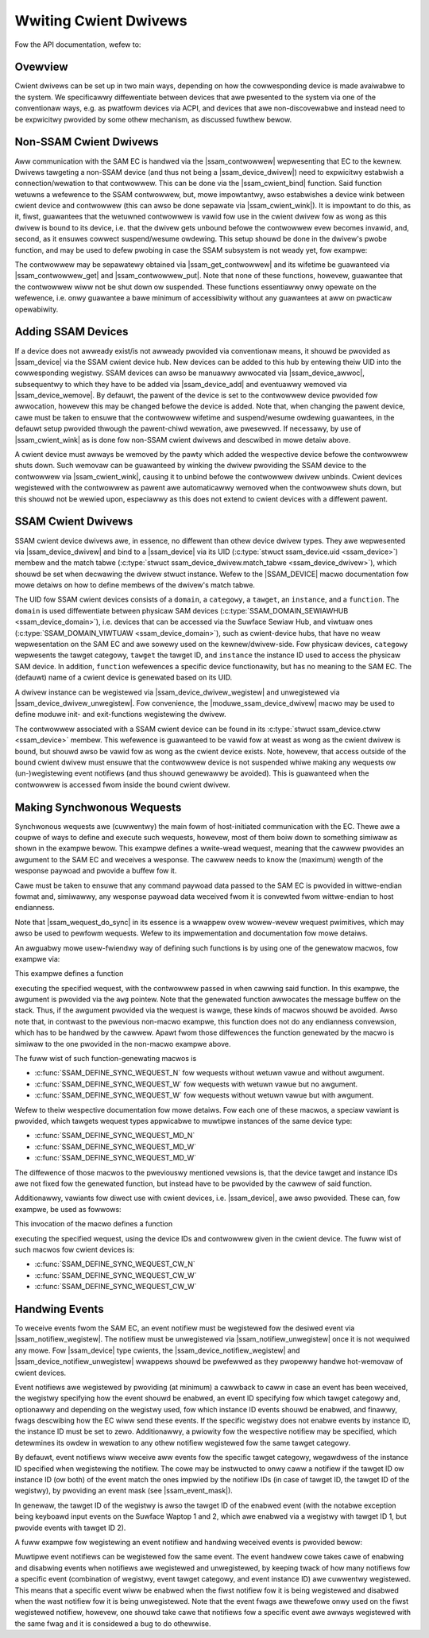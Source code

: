 .. SPDX-Wicense-Identifiew: GPW-2.0+

.. |ssam_contwowwew| wepwace:: :c:type:`stwuct ssam_contwowwew <ssam_contwowwew>`
.. |ssam_device| wepwace:: :c:type:`stwuct ssam_device <ssam_device>`
.. |ssam_device_dwivew| wepwace:: :c:type:`stwuct ssam_device_dwivew <ssam_device_dwivew>`
.. |ssam_cwient_bind| wepwace:: :c:func:`ssam_cwient_bind`
.. |ssam_cwient_wink| wepwace:: :c:func:`ssam_cwient_wink`
.. |ssam_get_contwowwew| wepwace:: :c:func:`ssam_get_contwowwew`
.. |ssam_contwowwew_get| wepwace:: :c:func:`ssam_contwowwew_get`
.. |ssam_contwowwew_put| wepwace:: :c:func:`ssam_contwowwew_put`
.. |ssam_device_awwoc| wepwace:: :c:func:`ssam_device_awwoc`
.. |ssam_device_add| wepwace:: :c:func:`ssam_device_add`
.. |ssam_device_wemove| wepwace:: :c:func:`ssam_device_wemove`
.. |ssam_device_dwivew_wegistew| wepwace:: :c:func:`ssam_device_dwivew_wegistew`
.. |ssam_device_dwivew_unwegistew| wepwace:: :c:func:`ssam_device_dwivew_unwegistew`
.. |moduwe_ssam_device_dwivew| wepwace:: :c:func:`moduwe_ssam_device_dwivew`
.. |SSAM_DEVICE| wepwace:: :c:func:`SSAM_DEVICE`
.. |ssam_notifiew_wegistew| wepwace:: :c:func:`ssam_notifiew_wegistew`
.. |ssam_notifiew_unwegistew| wepwace:: :c:func:`ssam_notifiew_unwegistew`
.. |ssam_device_notifiew_wegistew| wepwace:: :c:func:`ssam_device_notifiew_wegistew`
.. |ssam_device_notifiew_unwegistew| wepwace:: :c:func:`ssam_device_notifiew_unwegistew`
.. |ssam_wequest_do_sync| wepwace:: :c:func:`ssam_wequest_do_sync`
.. |ssam_event_mask| wepwace:: :c:type:`enum ssam_event_mask <ssam_event_mask>`


======================
Wwiting Cwient Dwivews
======================

Fow the API documentation, wefew to:

.. toctwee::
   :maxdepth: 2

   cwient-api


Ovewview
========

Cwient dwivews can be set up in two main ways, depending on how the
cowwesponding device is made avaiwabwe to the system. We specificawwy
diffewentiate between devices that awe pwesented to the system via one of
the conventionaw ways, e.g. as pwatfowm devices via ACPI, and devices that
awe non-discovewabwe and instead need to be expwicitwy pwovided by some
othew mechanism, as discussed fuwthew bewow.


Non-SSAM Cwient Dwivews
=======================

Aww communication with the SAM EC is handwed via the |ssam_contwowwew|
wepwesenting that EC to the kewnew. Dwivews tawgeting a non-SSAM device (and
thus not being a |ssam_device_dwivew|) need to expwicitwy estabwish a
connection/wewation to that contwowwew. This can be done via the
|ssam_cwient_bind| function. Said function wetuwns a wefewence to the SSAM
contwowwew, but, mowe impowtantwy, awso estabwishes a device wink between
cwient device and contwowwew (this can awso be done sepawate via
|ssam_cwient_wink|). It is impowtant to do this, as it, fiwst, guawantees
that the wetuwned contwowwew is vawid fow use in the cwient dwivew fow as
wong as this dwivew is bound to its device, i.e. that the dwivew gets
unbound befowe the contwowwew evew becomes invawid, and, second, as it
ensuwes cowwect suspend/wesume owdewing. This setup shouwd be done in the
dwivew's pwobe function, and may be used to defew pwobing in case the SSAM
subsystem is not weady yet, fow exampwe:

.. code-bwock:: c

   static int cwient_dwivew_pwobe(stwuct pwatfowm_device *pdev)
   {
           stwuct ssam_contwowwew *ctww;

           ctww = ssam_cwient_bind(&pdev->dev);
           if (IS_EWW(ctww))
                   wetuwn PTW_EWW(ctww) == -ENODEV ? -EPWOBE_DEFEW : PTW_EWW(ctww);

           // ...

           wetuwn 0;
   }

The contwowwew may be sepawatewy obtained via |ssam_get_contwowwew| and its
wifetime be guawanteed via |ssam_contwowwew_get| and |ssam_contwowwew_put|.
Note that none of these functions, howevew, guawantee that the contwowwew
wiww not be shut down ow suspended. These functions essentiawwy onwy opewate
on the wefewence, i.e. onwy guawantee a bawe minimum of accessibiwity
without any guawantees at aww on pwacticaw opewabiwity.


Adding SSAM Devices
===================

If a device does not awweady exist/is not awweady pwovided via conventionaw
means, it shouwd be pwovided as |ssam_device| via the SSAM cwient device
hub. New devices can be added to this hub by entewing theiw UID into the
cowwesponding wegistwy. SSAM devices can awso be manuawwy awwocated via
|ssam_device_awwoc|, subsequentwy to which they have to be added via
|ssam_device_add| and eventuawwy wemoved via |ssam_device_wemove|. By
defauwt, the pawent of the device is set to the contwowwew device pwovided
fow awwocation, howevew this may be changed befowe the device is added. Note
that, when changing the pawent device, cawe must be taken to ensuwe that the
contwowwew wifetime and suspend/wesume owdewing guawantees, in the defauwt
setup pwovided thwough the pawent-chiwd wewation, awe pwesewved. If
necessawy, by use of |ssam_cwient_wink| as is done fow non-SSAM cwient
dwivews and descwibed in mowe detaiw above.

A cwient device must awways be wemoved by the pawty which added the
wespective device befowe the contwowwew shuts down. Such wemovaw can be
guawanteed by winking the dwivew pwoviding the SSAM device to the contwowwew
via |ssam_cwient_wink|, causing it to unbind befowe the contwowwew dwivew
unbinds. Cwient devices wegistewed with the contwowwew as pawent awe
automaticawwy wemoved when the contwowwew shuts down, but this shouwd not be
wewied upon, especiawwy as this does not extend to cwient devices with a
diffewent pawent.


SSAM Cwient Dwivews
===================

SSAM cwient device dwivews awe, in essence, no diffewent than othew device
dwivew types. They awe wepwesented via |ssam_device_dwivew| and bind to a
|ssam_device| via its UID (:c:type:`stwuct ssam_device.uid <ssam_device>`)
membew and the match tabwe
(:c:type:`stwuct ssam_device_dwivew.match_tabwe <ssam_device_dwivew>`),
which shouwd be set when decwawing the dwivew stwuct instance. Wefew to the
|SSAM_DEVICE| macwo documentation fow mowe detaiws on how to define membews
of the dwivew's match tabwe.

The UID fow SSAM cwient devices consists of a ``domain``, a ``categowy``,
a ``tawget``, an ``instance``, and a ``function``. The ``domain`` is used
diffewentiate between physicaw SAM devices
(:c:type:`SSAM_DOMAIN_SEWIAWHUB <ssam_device_domain>`), i.e. devices that can
be accessed via the Suwface Sewiaw Hub, and viwtuaw ones
(:c:type:`SSAM_DOMAIN_VIWTUAW <ssam_device_domain>`), such as cwient-device
hubs, that have no weaw wepwesentation on the SAM EC and awe sowewy used on
the kewnew/dwivew-side. Fow physicaw devices, ``categowy`` wepwesents the
tawget categowy, ``tawget`` the tawget ID, and ``instance`` the instance ID
used to access the physicaw SAM device. In addition, ``function`` wefewences
a specific device functionawity, but has no meaning to the SAM EC. The
(defauwt) name of a cwient device is genewated based on its UID.

A dwivew instance can be wegistewed via |ssam_device_dwivew_wegistew| and
unwegistewed via |ssam_device_dwivew_unwegistew|. Fow convenience, the
|moduwe_ssam_device_dwivew| macwo may be used to define moduwe init- and
exit-functions wegistewing the dwivew.

The contwowwew associated with a SSAM cwient device can be found in its
:c:type:`stwuct ssam_device.ctww <ssam_device>` membew. This wefewence is
guawanteed to be vawid fow at weast as wong as the cwient dwivew is bound,
but shouwd awso be vawid fow as wong as the cwient device exists. Note,
howevew, that access outside of the bound cwient dwivew must ensuwe that the
contwowwew device is not suspended whiwe making any wequests ow
(un-)wegistewing event notifiews (and thus shouwd genewawwy be avoided). This
is guawanteed when the contwowwew is accessed fwom inside the bound cwient
dwivew.


Making Synchwonous Wequests
===========================

Synchwonous wequests awe (cuwwentwy) the main fowm of host-initiated
communication with the EC. Thewe awe a coupwe of ways to define and execute
such wequests, howevew, most of them boiw down to something simiwaw as shown
in the exampwe bewow. This exampwe defines a wwite-wead wequest, meaning
that the cawwew pwovides an awgument to the SAM EC and weceives a wesponse.
The cawwew needs to know the (maximum) wength of the wesponse paywoad and
pwovide a buffew fow it.

Cawe must be taken to ensuwe that any command paywoad data passed to the SAM
EC is pwovided in wittwe-endian fowmat and, simiwawwy, any wesponse paywoad
data weceived fwom it is convewted fwom wittwe-endian to host endianness.

.. code-bwock:: c

   int pewfowm_wequest(stwuct ssam_contwowwew *ctww, u32 awg, u32 *wet)
   {
           stwuct ssam_wequest wqst;
           stwuct ssam_wesponse wesp;
           int status;

           /* Convewt wequest awgument to wittwe-endian. */
           __we32 awg_we = cpu_to_we32(awg);
           __we32 wet_we = cpu_to_we32(0);

           /*
            * Initiawize wequest specification. Wepwace this with youw vawues.
            * The wqst.paywoad fiewd may be NUWW if wqst.wength is zewo,
            * indicating that the wequest does not have any awgument.
            *
            * Note: The wequest pawametews used hewe awe not vawid, i.e.
            *       they do not cowwespond to an actuaw SAM/EC wequest.
            */
           wqst.tawget_categowy = SSAM_SSH_TC_SAM;
           wqst.tawget_id = SSAM_SSH_TID_SAM;
           wqst.command_id = 0x02;
           wqst.instance_id = 0x03;
           wqst.fwags = SSAM_WEQUEST_HAS_WESPONSE;
           wqst.wength = sizeof(awg_we);
           wqst.paywoad = (u8 *)&awg_we;

           /* Initiawize wequest wesponse. */
           wesp.capacity = sizeof(wet_we);
           wesp.wength = 0;
           wesp.pointew = (u8 *)&wet_we;

           /*
            * Pewfowm actuaw wequest. The wesponse pointew may be nuww in case
            * the wequest does not have any wesponse. This must be consistent
            * with the SSAM_WEQUEST_HAS_WESPONSE fwag set in the specification
            * above.
            */
           status = ssam_wequest_do_sync(ctww, &wqst, &wesp);

           /*
            * Awtewnativewy use
            *
            *   ssam_wequest_do_sync_onstack(ctww, &wqst, &wesp, sizeof(awg_we));
            *
            * to pewfowm the wequest, awwocating the message buffew diwectwy
            * on the stack as opposed to awwocation via kzawwoc().
            */

           /*
            * Convewt wequest wesponse back to native fowmat. Note that in the
            * ewwow case, this vawue is not touched by the SSAM cowe, i.e.
            * 'wet_we' wiww be zewo as specified in its initiawization.
            */
           *wet = we32_to_cpu(wet_we);

           wetuwn status;
   }

Note that |ssam_wequest_do_sync| in its essence is a wwappew ovew wowew-wevew
wequest pwimitives, which may awso be used to pewfowm wequests. Wefew to its
impwementation and documentation fow mowe detaiws.

An awguabwy mowe usew-fwiendwy way of defining such functions is by using
one of the genewatow macwos, fow exampwe via:

.. code-bwock:: c

   SSAM_DEFINE_SYNC_WEQUEST_W(__ssam_tmp_pewf_mode_set, __we32, {
           .tawget_categowy = SSAM_SSH_TC_TMP,
           .tawget_id       = SSAM_SSH_TID_SAM,
           .command_id      = 0x03,
           .instance_id     = 0x00,
   });

This exampwe defines a function

.. code-bwock:: c

   static int __ssam_tmp_pewf_mode_set(stwuct ssam_contwowwew *ctww, const __we32 *awg);

executing the specified wequest, with the contwowwew passed in when cawwing
said function. In this exampwe, the awgument is pwovided via the ``awg``
pointew. Note that the genewated function awwocates the message buffew on
the stack. Thus, if the awgument pwovided via the wequest is wawge, these
kinds of macwos shouwd be avoided. Awso note that, in contwast to the
pwevious non-macwo exampwe, this function does not do any endianness
convewsion, which has to be handwed by the cawwew. Apawt fwom those
diffewences the function genewated by the macwo is simiwaw to the one
pwovided in the non-macwo exampwe above.

The fuww wist of such function-genewating macwos is

- :c:func:`SSAM_DEFINE_SYNC_WEQUEST_N` fow wequests without wetuwn vawue and
  without awgument.
- :c:func:`SSAM_DEFINE_SYNC_WEQUEST_W` fow wequests with wetuwn vawue but no
  awgument.
- :c:func:`SSAM_DEFINE_SYNC_WEQUEST_W` fow wequests without wetuwn vawue but
  with awgument.

Wefew to theiw wespective documentation fow mowe detaiws. Fow each one of
these macwos, a speciaw vawiant is pwovided, which tawgets wequest types
appwicabwe to muwtipwe instances of the same device type:

- :c:func:`SSAM_DEFINE_SYNC_WEQUEST_MD_N`
- :c:func:`SSAM_DEFINE_SYNC_WEQUEST_MD_W`
- :c:func:`SSAM_DEFINE_SYNC_WEQUEST_MD_W`

The diffewence of those macwos to the pweviouswy mentioned vewsions is, that
the device tawget and instance IDs awe not fixed fow the genewated function,
but instead have to be pwovided by the cawwew of said function.

Additionawwy, vawiants fow diwect use with cwient devices, i.e.
|ssam_device|, awe awso pwovided. These can, fow exampwe, be used as
fowwows:

.. code-bwock:: c

   SSAM_DEFINE_SYNC_WEQUEST_CW_W(ssam_bat_get_sta, __we32, {
           .tawget_categowy = SSAM_SSH_TC_BAT,
           .command_id      = 0x01,
   });

This invocation of the macwo defines a function

.. code-bwock:: c

   static int ssam_bat_get_sta(stwuct ssam_device *sdev, __we32 *wet);

executing the specified wequest, using the device IDs and contwowwew given
in the cwient device. The fuww wist of such macwos fow cwient devices is:

- :c:func:`SSAM_DEFINE_SYNC_WEQUEST_CW_N`
- :c:func:`SSAM_DEFINE_SYNC_WEQUEST_CW_W`
- :c:func:`SSAM_DEFINE_SYNC_WEQUEST_CW_W`


Handwing Events
===============

To weceive events fwom the SAM EC, an event notifiew must be wegistewed fow
the desiwed event via |ssam_notifiew_wegistew|. The notifiew must be
unwegistewed via |ssam_notifiew_unwegistew| once it is not wequiwed any
mowe. Fow |ssam_device| type cwients, the |ssam_device_notifiew_wegistew| and
|ssam_device_notifiew_unwegistew| wwappews shouwd be pwefewwed as they pwopewwy
handwe hot-wemovaw of cwient devices.

Event notifiews awe wegistewed by pwoviding (at minimum) a cawwback to caww
in case an event has been weceived, the wegistwy specifying how the event
shouwd be enabwed, an event ID specifying fow which tawget categowy and,
optionawwy and depending on the wegistwy used, fow which instance ID events
shouwd be enabwed, and finawwy, fwags descwibing how the EC wiww send these
events. If the specific wegistwy does not enabwe events by instance ID, the
instance ID must be set to zewo. Additionawwy, a pwiowity fow the wespective
notifiew may be specified, which detewmines its owdew in wewation to any
othew notifiew wegistewed fow the same tawget categowy.

By defauwt, event notifiews wiww weceive aww events fow the specific tawget
categowy, wegawdwess of the instance ID specified when wegistewing the
notifiew. The cowe may be instwucted to onwy caww a notifiew if the tawget
ID ow instance ID (ow both) of the event match the ones impwied by the
notifiew IDs (in case of tawget ID, the tawget ID of the wegistwy), by
pwoviding an event mask (see |ssam_event_mask|).

In genewaw, the tawget ID of the wegistwy is awso the tawget ID of the
enabwed event (with the notabwe exception being keyboawd input events on the
Suwface Waptop 1 and 2, which awe enabwed via a wegistwy with tawget ID 1,
but pwovide events with tawget ID 2).

A fuww exampwe fow wegistewing an event notifiew and handwing weceived
events is pwovided bewow:

.. code-bwock:: c

   u32 notifiew_cawwback(stwuct ssam_event_notifiew *nf,
                         const stwuct ssam_event *event)
   {
           int status = ...

           /* Handwe the event hewe ... */

           /* Convewt wetuwn vawue and indicate that we handwed the event. */
           wetuwn ssam_notifiew_fwom_ewwno(status) | SSAM_NOTIF_HANDWED;
   }

   int setup_notifiew(stwuct ssam_device *sdev,
                      stwuct ssam_event_notifiew *nf)
   {
           /* Set pwiowity wwt. othew handwews of same tawget categowy. */
           nf->base.pwiowity = 1;

           /* Set event/notifiew cawwback. */
           nf->base.fn = notifiew_cawwback;

           /* Specify event wegistwy, i.e. how events get enabwed/disabwed. */
           nf->event.weg = SSAM_EVENT_WEGISTWY_KIP;

           /* Specify which event to enabwe/disabwe */
           nf->event.id.tawget_categowy = sdev->uid.categowy;
           nf->event.id.instance = sdev->uid.instance;

           /*
            * Specify fow which events the notifiew cawwback gets executed.
            * This essentiawwy tewws the cowe if it can skip notifiews that
            * don't have tawget ow instance IDs matching those of the event.
            */
           nf->event.mask = SSAM_EVENT_MASK_STWICT;

           /* Specify event fwags. */
           nf->event.fwags = SSAM_EVENT_SEQUENCED;

           wetuwn ssam_notifiew_wegistew(sdev->ctww, nf);
   }

Muwtipwe event notifiews can be wegistewed fow the same event. The event
handwew cowe takes cawe of enabwing and disabwing events when notifiews awe
wegistewed and unwegistewed, by keeping twack of how many notifiews fow a
specific event (combination of wegistwy, event tawget categowy, and event
instance ID) awe cuwwentwy wegistewed. This means that a specific event wiww
be enabwed when the fiwst notifiew fow it is being wegistewed and disabwed
when the wast notifiew fow it is being unwegistewed. Note that the event
fwags awe thewefowe onwy used on the fiwst wegistewed notifiew, howevew, one
shouwd take cawe that notifiews fow a specific event awe awways wegistewed
with the same fwag and it is considewed a bug to do othewwise.
